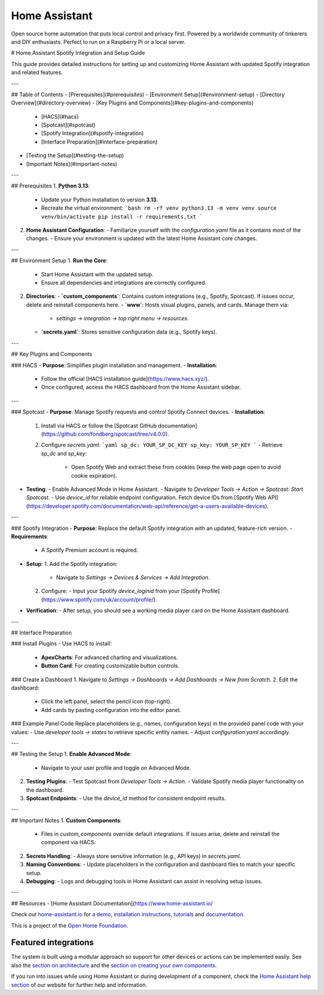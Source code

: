 Home Assistant |Chat Status|
=================================================================================

Open source home automation that puts local control and privacy first. Powered by a worldwide community of tinkerers and DIY enthusiasts. Perfect to run on a Raspberry Pi or a local server.

# Home Assistant Spotify Integration and Setup Guide

This guide provides detailed instructions for setting up and customizing Home Assistant with updated Spotify integration and related features.

---

## Table of Contents
- [Prerequisites](#prerequisites)
- [Environment Setup](#environment-setup)
- [Directory Overview](#directory-overview)
- [Key Plugins and Components](#key-plugins-and-components)
  - [HACS](#hacs)
  - [Spotcast](#spotcast)
  - [Spotify Integration](#spotify-integration)
  - [Interface Preparation](#interface-preparation)
- [Testing the Setup](#testing-the-setup)
- [Important Notes](#important-notes)

---

## Prerequisites
1. **Python 3.13**:
   - Update your Python installation to version **3.13**.
   - Recreate the virtual environment:
     ```bash
     rm -rf venv
     python3.13 -m venv venv
     source venv/bin/activate
     pip install -r requirements.txt
     ```

2. **Home Assistant Configuration**:
   - Familiarize yourself with the `configuration.yaml` file as it contains most of the changes.
   - Ensure your environment is updated with the latest Home Assistant core changes.

---

## Environment Setup
1. **Run the Core**:
   - Start Home Assistant with the updated setup.
   - Ensure all dependencies and integrations are correctly configured.

2. **Directories**:
   - **`custom_components`**: Contains custom integrations (e.g., Spotify, Spotcast). If issues occur, delete and reinstall components here.
   - **`www`**: Hosts visual plugins, panels, and cards. Manage them via:
     - `settings -> integration -> top right menu -> resources`.
   - **`secrets.yaml`**: Stores sensitive configuration data (e.g., Spotify keys).

---

## Key Plugins and Components

### HACS
- **Purpose**: Simplifies plugin installation and management.
- **Installation**:
  - Follow the official [HACS installation guide](https://www.hacs.xyz/).
  - Once configured, access the HACS dashboard from the Home Assistant sidebar.

---

### Spotcast
- **Purpose**: Manage Spotify requests and control Spotify Connect devices.
- **Installation**:
  1. Install via HACS or follow the [Spotcast GitHub documentation](https://github.com/fondberg/spotcast/tree/v4.0.0).
  2. Configure `secrets.yaml`:
     ```yaml
     sp_dc: YOUR_SP_DC_KEY
     sp_key: YOUR_SP_KEY
     ```
     - Retrieve `sp_dc` and `sp_key`:
       - Open Spotify Web and extract these from cookies (keep the web page open to avoid cookie expiration).

- **Testing**:
  - Enable Advanced Mode in Home Assistant.
  - Navigate to `Developer Tools -> Action -> Spotcast: Start Spotcast`.
  - Use `device_id` for reliable endpoint configuration. Fetch device IDs from [Spotify Web API](https://developer.spotify.com/documentation/web-api/reference/get-a-users-available-devices).

---

### Spotify Integration
- **Purpose**: Replace the default Spotify integration with an updated, feature-rich version.
- **Requirements**:
  - A Spotify Premium account is required.
- **Setup**:
  1. Add the Spotify integration:
     - Navigate to `Settings -> Devices & Services -> Add Integration`.
  2. Configure:
     - Input your Spotify `device_loginid` from your [Spotify Profile](https://www.spotify.com/uk/account/profile/).

- **Verification**:
  - After setup, you should see a working media player card on the Home Assistant dashboard.

---

## Interface Preparation

### Install Plugins
- Use HACS to install:
  - **ApexCharts**: For advanced charting and visualizations.
  - **Button Card**: For creating customizable button controls.

### Create a Dashboard
1. Navigate to `Settings -> Dashboards -> Add Dashboards -> New from Scratch`.
2. Edit the dashboard:
   - Click the left panel, select the pencil icon (top-right).
   - Add cards by pasting configuration into the editor panel.

### Example Panel Code
Replace placeholders (e.g., names, configuration keys) in the provided panel code with your values:
- Use `developer tools -> states` to retrieve specific entity names.
- Adjust `configuration.yaml` accordingly.

---

## Testing the Setup
1. **Enable Advanced Mode**:
   - Navigate to your user profile and toggle on Advanced Mode.
2. **Testing Plugins**:
   - Test Spotcast from `Developer Tools -> Action`.
   - Validate Spotify media player functionality on the dashboard.
3. **Spotcast Endpoints**:
   - Use the `device_id` method for consistent endpoint results.

---

## Important Notes
1. **Custom Components**:
   - Files in `custom_components` override default integrations. If issues arise, delete and reinstall the component via HACS.
2. **Secrets Handling**:
   - Always store sensitive information (e.g., API keys) in `secrets.yaml`.
3. **Naming Conventions**:
   - Update placeholders in the configuration and dashboard files to match your specific setup.
4. **Debugging**:
   - Logs and debugging tools in Home Assistant can assist in resolving setup issues.

---

## Resources
- [Home Assistant Documentation](https://www.home-assistant.io/

Check out `home-assistant.io <https://home-assistant.io>`__ for `a
demo <https://demo.home-assistant.io>`__, `installation instructions <https://home-assistant.io/getting-started/>`__,
`tutorials <https://home-assistant.io/getting-started/automation/>`__ and `documentation <https://home-assistant.io/docs/>`__.

This is a project of the `Open Home Foundation <https://www.openhomefoundation.org/>`__.

|screenshot-states|

Featured integrations
---------------------

|screenshot-integrations|

The system is built using a modular approach so support for other devices or actions can be implemented easily. See also the `section on architecture <https://developers.home-assistant.io/docs/architecture_index/>`__ and the `section on creating your own
components <https://developers.home-assistant.io/docs/creating_component_index/>`__.

If you run into issues while using Home Assistant or during development
of a component, check the `Home Assistant help section <https://home-assistant.io/help/>`__ of our website for further help and information.

.. |Chat Status| image:: https://img.shields.io/discord/330944238910963714.svg
   :target: https://www.home-assistant.io/join-chat/
.. |screenshot-states| image:: https://raw.githubusercontent.com/home-assistant/core/dev/.github/assets/screenshot-states.png
   :target: https://demo.home-assistant.io
.. |screenshot-integrations| image:: https://raw.githubusercontent.com/home-assistant/core/dev/.github/assets/screenshot-integrations.png
   :target: https://home-assistant.io/integrations/
